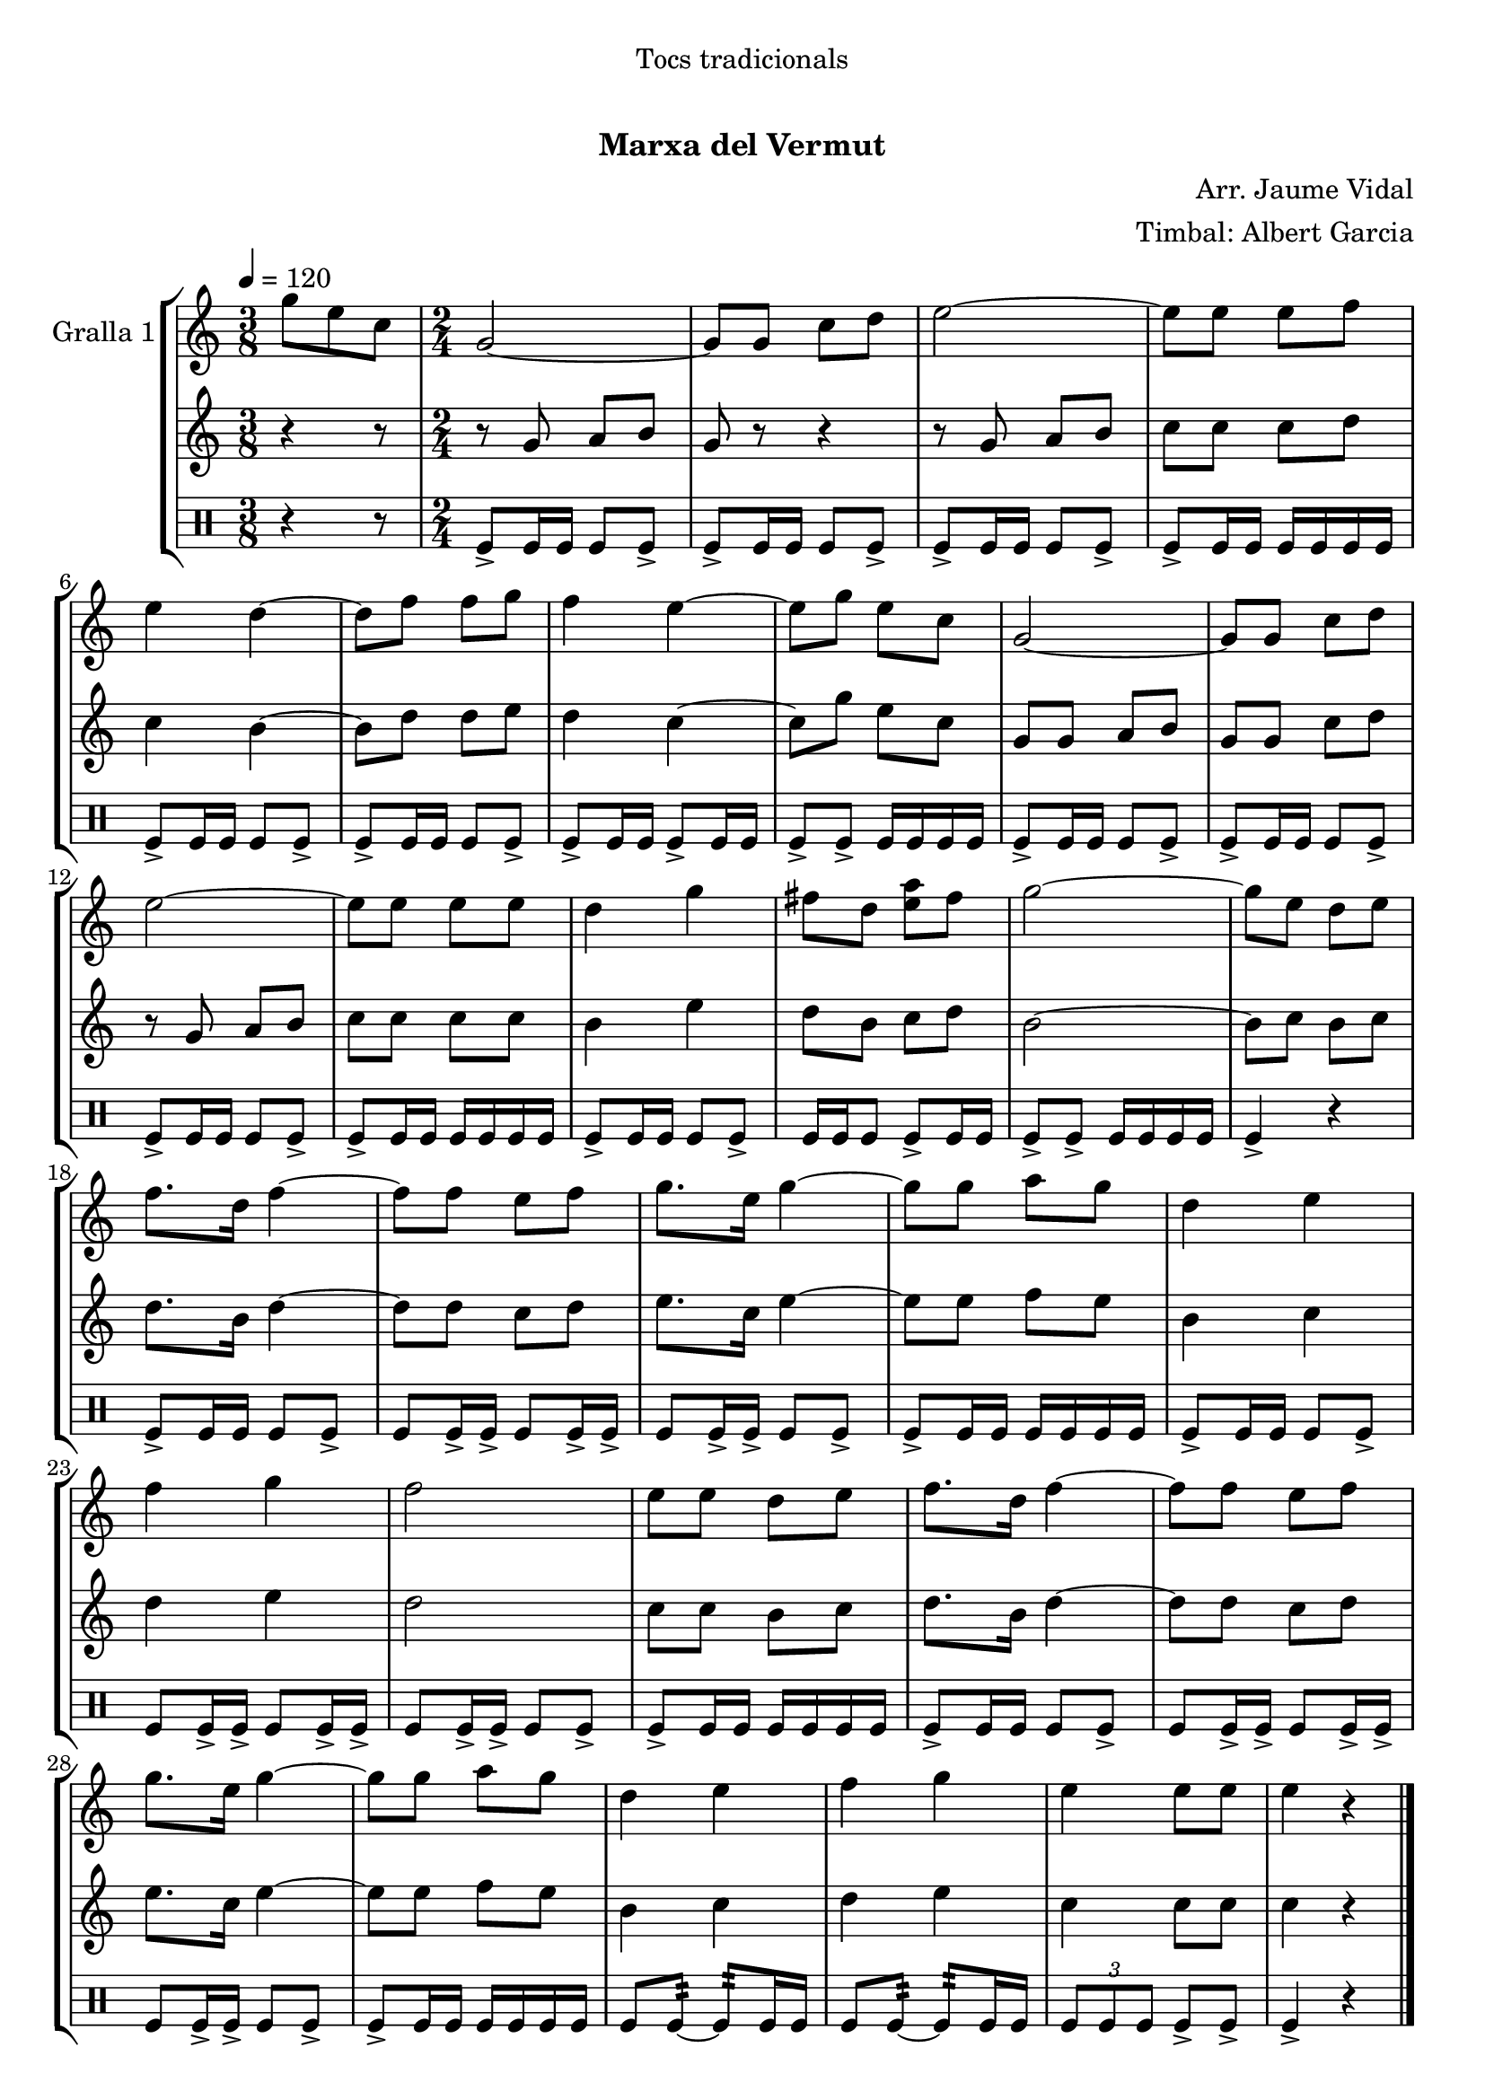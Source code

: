 \version "2.16.0"

\header {
  dedication="Tocs tradicionals"
  title="   "
  subtitle="Marxa del Vermut"
  subsubtitle=""
  poet=""
  meter=""
  piece=""
  composer="Arr. Jaume Vidal"
  arranger="Timbal: Albert Garcia"
  opus=""
  instrument=""
  copyright="     "
  tagline="  "
}

liniaroAa =
\relative g''
{
  \tempo 4=120
  \clef treble
  \key c \major
  \time 3/8
  g8 e c  |
  \time 2/4   g2 ~  |
  g8 g c d  |
  e2 ~  |
  %05
  e8 e e f  |
  e4 d ~  |
  d8 f f g  |
  f4 e ~  |
  e8 g e c  |
  %10
  g2 ~  |
  g8 g c d  |
  e2 ~  |
  e8 e e e  |
  d4 g  |
  %15
  fis8 d <e a> fis  |
  g2 ~  |
  g8 e d e  |
  f8. d16 f4 ~  |
  f8 f e f  |
  %20
  g8. e16 g4 ~  |
  g8 g a g  |
  d4 e  |
  f4 g  |
  f2  |
  %25
  e8 e d e  |
  f8. d16 f4 ~  |
  f8 f e f  |
  g8. e16 g4 ~  |
  g8 g a g  |
  %30
  d4 e  |
  f4 g  |
  e4 e8 e  |
  e4 r  \bar "|."
}

liniaroAb =
\relative g'
{
  \tempo 4=120
  \clef treble
  \key c \major
  \time 3/8
  r4 r8  |
  \time 2/4   r8 g a b  |
  g8 r r4  |
  r8 g a b  |
  %05
  c8 c c d  |
  c4 b ~  |
  b8 d d e  |
  d4 c ~  |
  c8 g' e c  |
  %10
  g8 g a b  |
  g8 g c d  |
  r8 g, a b  |
  c8 c c c  |
  b4 e  |
  %15
  d8 b c d  |
  b2 ~  |
  b8 c b c  |
  d8. b16 d4 ~  |
  d8 d c d  |
  %20
  e8. c16 e4 ~  |
  e8 e f e  |
  b4 c  |
  d4 e  |
  d2  |
  %25
  c8 c b c  |
  d8. b16 d4 ~  |
  d8 d c d  |
  e8. c16 e4 ~  |
  e8 e f e  |
  %30
  b4 c  |
  d4 e  |
  c4 c8 c  |
  c4 r  \bar "|."
}

liniaroAc =
\drummode
{
  \tempo 4=120
  \time 3/8
  r4 r8  |
  \time 2/4   tomfl8-> tomfl16 tomfl tomfl8 tomfl->  |
  tomfl8-> tomfl16 tomfl tomfl8 tomfl->  |
  tomfl8-> tomfl16 tomfl tomfl8 tomfl->  |
  %05
  tomfl8-> tomfl16 tomfl tomfl tomfl tomfl tomfl  |
  tomfl8-> tomfl16 tomfl tomfl8 tomfl->  |
  tomfl8-> tomfl16 tomfl tomfl8 tomfl->  |
  tomfl8-> tomfl16 tomfl tomfl8-> tomfl16 tomfl  |
  tomfl8-> tomfl-> tomfl16 tomfl tomfl tomfl  |
  %10
  tomfl8-> tomfl16 tomfl tomfl8 tomfl->  |
  tomfl8-> tomfl16 tomfl tomfl8 tomfl->  |
  tomfl8-> tomfl16 tomfl tomfl8 tomfl->  |
  tomfl8-> tomfl16 tomfl tomfl tomfl tomfl tomfl  |
  tomfl8-> tomfl16 tomfl tomfl8 tomfl->  |
  %15
  tomfl16 tomfl tomfl8 tomfl-> tomfl16 tomfl  |
  tomfl8-> tomfl-> tomfl16 tomfl tomfl tomfl  |
  tomfl4-> r  |
  tomfl8-> tomfl16 tomfl tomfl8 tomfl->  |
  tomfl8 tomfl16-> tomfl-> tomfl8 tomfl16-> tomfl->  |
  %20
  tomfl8 tomfl16-> tomfl-> tomfl8 tomfl->  |
  tomfl8-> tomfl16 tomfl tomfl tomfl tomfl tomfl  |
  tomfl8-> tomfl16 tomfl tomfl8 tomfl->  |
  tomfl8 tomfl16-> tomfl-> tomfl8 tomfl16-> tomfl->  |
  tomfl8 tomfl16-> tomfl-> tomfl8 tomfl->  |
  %25
  tomfl8-> tomfl16 tomfl tomfl tomfl tomfl tomfl  |
  tomfl8-> tomfl16 tomfl tomfl8 tomfl->  |
  tomfl8 tomfl16-> tomfl-> tomfl8 tomfl16-> tomfl->  |
  tomfl8 tomfl16-> tomfl-> tomfl8 tomfl->  |
  tomfl8-> tomfl16 tomfl tomfl tomfl tomfl tomfl  |
  %30
  tomfl8 tomfl:32 ~ tomfl:32 tomfl16 tomfl  |
  tomfl8 tomfl:32 ~ tomfl:32 tomfl16 tomfl  |
  \times 2/3 { tomfl8 tomfl tomfl } tomfl-> tomfl->  |
  tomfl4-> r  \bar "|."
}

\book {

\paper {
  print-page-number = false
  #(set-paper-size "a4")
  #(layout-set-staff-size 20)
}

\bookpart {
  \score {
    \new StaffGroup {
      \override Score.RehearsalMark #'self-alignment-X = #LEFT
      <<
        \new Staff \with {instrumentName = #"Gralla 1" } \liniaroAa
        \new Staff \with {instrumentName = #"" } \liniaroAb
        \new DrumStaff \with {instrumentName = #"" } \liniaroAc
      >>
    }
    \layout {}
  }\score { \unfoldRepeats
    \new StaffGroup {
      \override Score.RehearsalMark #'self-alignment-X = #LEFT
      <<
        \new Staff \with {instrumentName = #"Gralla 1" } \liniaroAa
        \new Staff \with {instrumentName = #"" } \liniaroAb
        \new DrumStaff \with {instrumentName = #"" } \liniaroAc
      >>
    }
    \midi {}
  }
}

\bookpart {
  \header {}
  \score {
    \new StaffGroup {
      \override Score.RehearsalMark #'self-alignment-X = #LEFT
      <<
        \new Staff \with {instrumentName = #"Gralla 1" } \liniaroAa
      >>
    }
    \layout {}
  }\score { \unfoldRepeats
    \new StaffGroup {
      \override Score.RehearsalMark #'self-alignment-X = #LEFT
      <<
        \new Staff \with {instrumentName = #"Gralla 1" } \liniaroAa
      >>
    }
    \midi {}
  }
}

\bookpart {
  \header {}
  \score {
    \new StaffGroup {
      \override Score.RehearsalMark #'self-alignment-X = #LEFT
      <<
        \new Staff \with {instrumentName = #"" } \liniaroAb
      >>
    }
    \layout {}
  }\score { \unfoldRepeats
    \new StaffGroup {
      \override Score.RehearsalMark #'self-alignment-X = #LEFT
      <<
        \new Staff \with {instrumentName = #"" } \liniaroAb
      >>
    }
    \midi {}
  }
}

\bookpart {
  \header {}
  \score {
    \new StaffGroup {
      \override Score.RehearsalMark #'self-alignment-X = #LEFT
      <<
        \new DrumStaff \with {instrumentName = #"" } \liniaroAc
      >>
    }
    \layout {}
  }\score { \unfoldRepeats
    \new StaffGroup {
      \override Score.RehearsalMark #'self-alignment-X = #LEFT
      <<
        \new DrumStaff \with {instrumentName = #"" } \liniaroAc
      >>
    }
    \midi {}
  }
}

}

\book {

\paper {
  print-page-number = false
  #(set-paper-size "a5landscape")
  #(layout-set-staff-size 16)
  #(define output-suffix "a5")
}

\bookpart {
  \header {}
  \score {
    \new StaffGroup {
      \override Score.RehearsalMark #'self-alignment-X = #LEFT
      <<
        \new Staff \with {instrumentName = #"Gralla 1" } \liniaroAa
      >>
    }
    \layout {}
  }
}

\bookpart {
  \header {}
  \score {
    \new StaffGroup {
      \override Score.RehearsalMark #'self-alignment-X = #LEFT
      <<
        \new Staff \with {instrumentName = #"" } \liniaroAb
      >>
    }
    \layout {}
  }
}

\bookpart {
  \header {}
  \score {
    \new StaffGroup {
      \override Score.RehearsalMark #'self-alignment-X = #LEFT
      <<
        \new DrumStaff \with {instrumentName = #"" } \liniaroAc
      >>
    }
    \layout {}
  }
}

}

\book {

\paper {
  print-page-number = false
  #(set-paper-size "a6landscape")
  #(layout-set-staff-size 12)
  #(define output-suffix "a6")
}

\bookpart {
  \header {}
  \score {
    \new StaffGroup {
      \override Score.RehearsalMark #'self-alignment-X = #LEFT
      <<
        \new Staff \with {instrumentName = #"Gralla 1" } \liniaroAa
      >>
    }
    \layout {}
  }
}

\bookpart {
  \header {}
  \score {
    \new StaffGroup {
      \override Score.RehearsalMark #'self-alignment-X = #LEFT
      <<
        \new Staff \with {instrumentName = #"" } \liniaroAb
      >>
    }
    \layout {}
  }
}

\bookpart {
  \header {}
  \score {
    \new StaffGroup {
      \override Score.RehearsalMark #'self-alignment-X = #LEFT
      <<
        \new DrumStaff \with {instrumentName = #"" } \liniaroAc
      >>
    }
    \layout {}
  }
}

}

